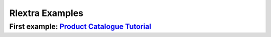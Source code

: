 ==================
Rlextra Examples
==================


First example: `Product Catalogue Tutorial`__
------------------------------------------

__ https://bitbucket.org/rptlab/rlextra-examples/product_catalogue/src/